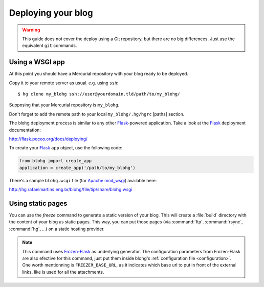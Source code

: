 .. _deploy:

Deploying your blog
===================

.. warning::

   This guide does not cover the deploy using a Git repository, but there are no
   big differences. Just use the equivalent ``git`` commands.


Using a WSGI app
----------------

At this point you should have a Mercurial repository with your blog ready to be
deployed.

Copy it to your remote server as usual. e.g. using ``ssh``::

    $ hg clone my_blohg ssh://user@yourdomain.tld/path/to/my_blohg/

Supposing that your Mercurial repository is ``my_blohg``.

Don't forget to add the remote path to your local ``my_blohg/.hg/hgrc`` [paths]
section.

The blohg deployment process is similar to any other Flask_-powered application.
Take a look at the Flask_ deployment documentation:

.. _Flask: http://flask.pocoo.org/

http://flask.pocoo.org/docs/deploying/

To create your Flask_ ``app`` object, use the following code:

.. code-block:: python

   from blohg import create_app
   application = create_app('/path/to/my_blohg')

There's a sample ``blohg.wsgi`` file (for Apache_ mod_wsgi_) available here:

.. _Apache: http://httpd.apache.org/
.. _mod_wsgi: http://www.modwsgi.org/

http://hg.rafaelmartins.eng.br/blohg/file/tip/share/blohg.wsgi

Using static pages
------------------

.. program:: blohg freeze

You can use the `freeze` command to generate a static version of your
blog. This will create a :file:`build` directory with the content of
your blog as static pages. This way, you can put those pages (via
:command:`ftp`, :command:`rsync`, :command:`hg`, ...) on a static
hosting provider.

.. option:: --serve

   This option will serve your generated pages as a local web
   server. This can be used to check that all links works fine, or
   that all content has been generated.

.. option:: --noindex

   This option will generate your post as html files rather than as
   directories containing a :file:`index.html` file.

.. note::

   This command uses `Frozen-Flask`_ as underlying generator. The
   configuration parameters from Frozen-Flask are also efective for
   this command, just put them inside blohg's :ref:`configuration file
   <configuration>`. One worth mentionning is ``FREEZER_BASE_URL``, as
   it indicates which base url to put in front of the external links,
   like is used for all the attachments.

.. _`Frozen-Flask`: http://packages.python.org/Frozen-Flask/

